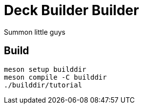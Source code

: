 = Deck Builder Builder

Summon little guys

== Build
[bash]
----
meson setup builddir
meson compile -C builddir
./builddir/tutorial
----
